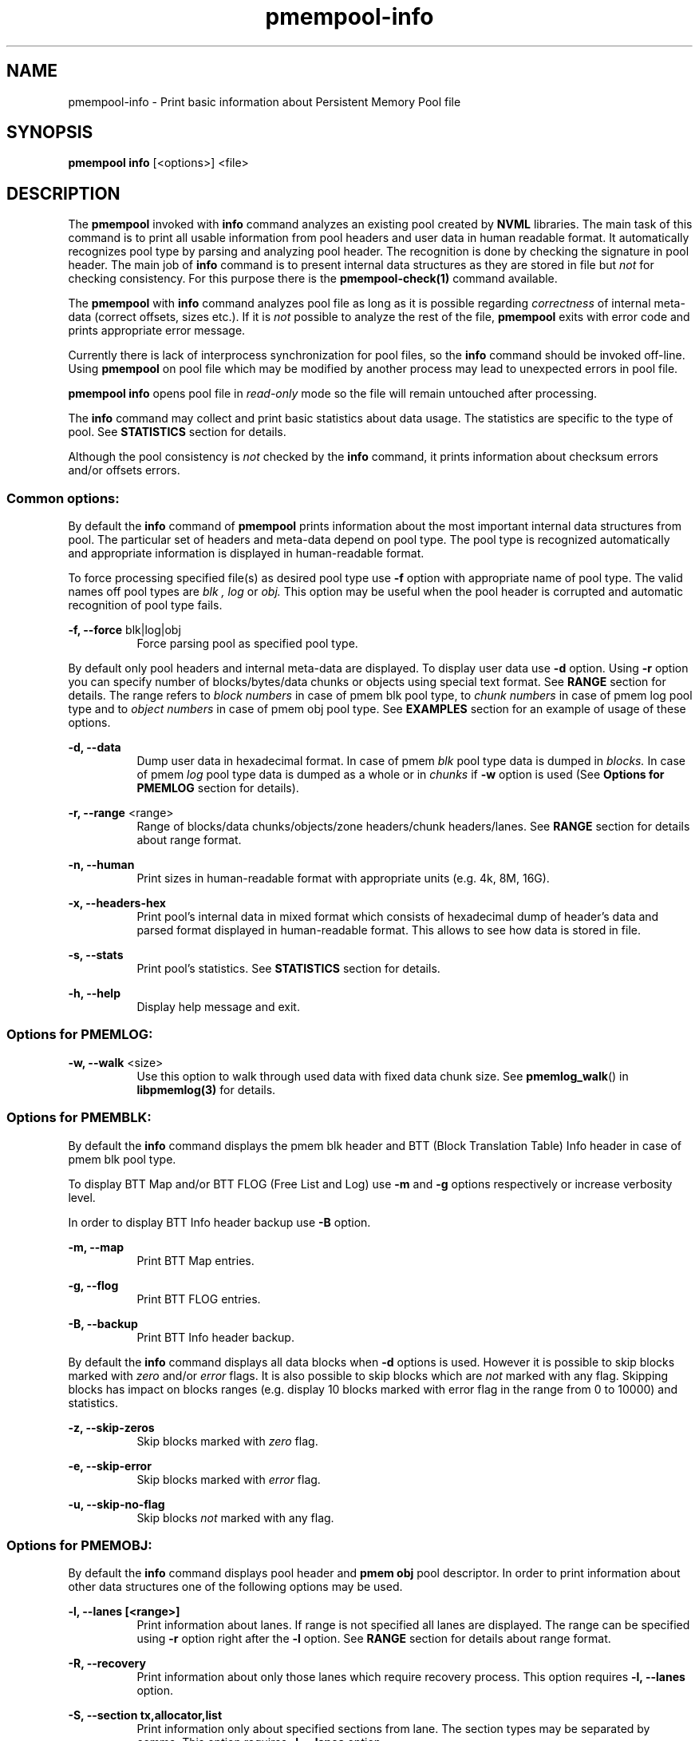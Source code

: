 .\"
.\" Copyright (c) 2014-2015, Intel Corporation
.\"
.\" Redistribution and use in source and binary forms, with or without
.\" modification, are permitted provided that the following conditions
.\" are met:
.\"
.\"     * Redistributions of source code must retain the above copyright
.\"       notice, this list of conditions and the following disclaimer.
.\"
.\"     * Redistributions in binary form must reproduce the above copyright
.\"       notice, this list of conditions and the following disclaimer in
.\"       the documentation and/or other materials provided with the
.\"       distribution.
.\"
.\"     * Neither the name of Intel Corporation nor the names of its
.\"       contributors may be used to endorse or promote products derived
.\"       from this software without specific prior written permission.
.\"
.\" THIS SOFTWARE IS PROVIDED BY THE COPYRIGHT HOLDERS AND CONTRIBUTORS
.\" "AS IS" AND ANY EXPRESS OR IMPLIED WARRANTIES, INCLUDING, BUT NOT
.\" LIMITED TO, THE IMPLIED WARRANTIES OF MERCHANTABILITY AND FITNESS FOR
.\" A PARTICULAR PURPOSE ARE DISCLAIMED. IN NO EVENT SHALL THE COPYRIGHT
.\" OWNER OR CONTRIBUTORS BE LIABLE FOR ANY DIRECT, INDIRECT, INCIDENTAL,
.\" SPECIAL, EXEMPLARY, OR CONSEQUENTIAL DAMAGES (INCLUDING, BUT NOT
.\" LIMITED TO, PROCUREMENT OF SUBSTITUTE GOODS OR SERVICES; LOSS OF USE,
.\" DATA, OR PROFITS; OR BUSINESS INTERRUPTION) HOWEVER CAUSED AND ON ANY
.\" THEORY OF LIABILITY, WHETHER IN CONTRACT, STRICT LIABILITY, OR TORT
.\" (INCLUDING NEGLIGENCE OR OTHERWISE) ARISING IN ANY WAY OUT OF THE USE
.\" OF THIS SOFTWARE, EVEN IF ADVISED OF THE POSSIBILITY OF SUCH DAMAGE.
.\"
.\"
.\" pmempool-info.1 -- man page for pmempool info command
.\"
.\" Format this man page with:
.\"	man -l pmempool-info.1
.\" or
.\"	groff -man -Tascii pmempool-info.1
.\"
.TH pmempool-info 1 "pmem Tools version 0.1" "NVM Library"
.SH NAME
pmempool-info \- Print basic information about Persistent Memory Pool file
.SH SYNOPSIS
.B pmempool info
[<options>] <file>
.SH DESCRIPTION
The
.B pmempool
invoked with
.B info
command analyzes an existing pool created by
.B NVML
libraries. The main task of this command is to print all usable information from
pool headers and user data in human readable format.
It automatically recognizes pool type by parsing and analyzing pool header.
The recognition is done by checking the signature in pool header. The main job
of
.B info
command is to present internal data structures as they are stored in file but
.I not
for checking consistency. For this purpose there is the
.B pmempool-check(1)
command available.

The
.B pmempool
with
.B info
command analyzes pool file as long as it is possible regarding
.I correctness
of internal meta-data (correct offsets, sizes etc.). If it is
.I not
possible to
analyze the rest of the file,
.B pmempool
exits with error code and prints appropriate error message.

Currently there is lack of interprocess synchronization for pool files, so the
.B info
command should be invoked off-line. Using
.B pmempool
on pool file which may be modified by another process may lead to unexpected
errors in pool file.

.B pmempool info
opens pool file in
.I read-only
mode so the file will remain untouched after processing.

The
.B info
command may collect and print basic statistics about data usage.
The statistics are specific to the type of pool. See
.B STATISTICS
section for details.

Although the pool consistency is
.I not
checked by the
.B info
command, it prints information about checksum errors and/or offsets errors.

.SS "Common options:"
.LP
By default the
.B info
command of
.B pmempool
prints information about the most important internal data structures from pool.
The particular set of headers and meta-data depend on pool type. The pool type
is recognized automatically and appropriate information is displayed in
human-readable format.

To force processing specified file(s) as desired pool type use
.B -f
option with appropriate name of pool type. The valid names off pool types are
.I blk ,
.I log
or
.I obj.
This option may be useful when the pool header is corrupted and automatic
recognition of pool type fails.

.PP
.B -f, --force
blk|log|obj
.RS 8
Force parsing pool as specified pool type.
.RE
.LP
By default only pool headers and internal meta-data are displayed.
To display user data use
.B -d
option. Using
.B -r
option you can specify number of blocks/bytes/data chunks or objects using
special text format. See
.B RANGE
section for details.
The range refers to
.I block numbers
in case of pmem blk pool type, to
.I chunk numbers
in case of pmem log pool type and to
.I object numbers
in case of pmem obj pool type. See
.B EXAMPLES
section for an example of usage of these options.
.PP
.B -d, --data
.RS 8
Dump user data in hexadecimal format. In case of pmem
.I blk
pool type data is
dumped in
.I blocks.
In case of pmem
.I log
pool type data is dumped as a whole or in
.I chunks
if
.B -w
option is used (See
.B Options for PMEMLOG
section for details).
.RE
.PP
.B -r, --range
<range>
.RS 8
Range of blocks/data chunks/objects/zone headers/chunk headers/lanes. See
.B RANGE
section for details about range format.
.RE
.PP
.B -n, --human
.RS 8
Print sizes in human-readable format with appropriate units (e.g. 4k, 8M, 16G).
.RE
.PP
.B -x, --headers-hex
.RS 8
Print pool's internal data in mixed format which consists of hexadecimal dump of
header's data and parsed format displayed in human-readable format. This allows
to see how data is stored in file.
.RE
.PP
.B -s, --stats
.RS 8
Print pool's statistics. See
.B STATISTICS
section for details.
.RE
.PP
.B -h, --help
.RS 8
Display help message and exit.
.RE

.SS "Options for PMEMLOG:"
.PP
.B -w, --walk
<size>
.RS 8
Use this option to walk through used data with fixed data chunk size.
See
.BR pmemlog_walk ()
in
.B libpmemlog(3)
for details.
.RE

.SS "Options for PMEMBLK:"
.LP
By default the
.B info
command displays the pmem blk header and BTT (Block Translation Table) Info
header in case of pmem blk pool type.

To display BTT Map and/or BTT FLOG (Free List and Log) use
.B -m
and
.B -g
options respectively or increase verbosity level.

In order to display BTT Info header backup use
.B -B
option.
.PP
.B -m, --map
.RS 8
Print BTT Map entries.
.RE
.PP
.B -g, --flog
.RS 8
Print BTT FLOG entries.
.RE
.PP
.B -B, --backup
.RS 8
Print BTT Info header backup.
.RE
.LP
By default the
.B info
command displays all data blocks when
.B -d
options is used. However it is possible to skip blocks marked with
.I zero
and/or
.I error
flags. It is also possible to skip blocks which are
.I not
marked with any flag. Skipping blocks has impact on blocks ranges
(e.g. display 10 blocks marked with error flag in the range from 0 to 10000)
and statistics.
.PP
.B -z, --skip-zeros
.RS 8
Skip blocks marked with
.I zero
flag.
.RE
.PP
.B -e, --skip-error
.RS 8
Skip blocks marked with
.I error
flag.
.RE
.PP
.B -u, --skip-no-flag
.RS 8
Skip blocks
.I not
marked with any flag.
.RE

.SS "Options for PMEMOBJ:"
.LP
By default the
.B info
command displays pool header and
.B pmem obj
pool descriptor. In order to print information about other data structures
one of the following options may be used.
.PP
.B -l, --lanes [<range>]
.RS 8
Print information about lanes. If range is not specified all lanes are
displayed. The range can be specified using
.B -r
option right after the
.B -l
option. See
.B RANGE
section for details about range format.
.RE
.PP
.B -R, --recovery
.RS 8
Print information about only those lanes which require recovery process.
This option requires
.B -l, --lanes
option.
.RE
.PP
.B -S, --section tx,allocator,list
.RS 8
Print information only about specified sections from lane. The section
types may be separated by comma. This option requires
.B -l, --lanes
option.
.RE
.PP
.B -O, --object-store
.RS 8
Print information about all allocated objects.
.RE
.PP
.B -t, --types <range>
.RS 8
Print information about allocated objects only from specified range of type
numbers. If
.B -s, --stats
option is specified the objects statistics refer to objects from specified
range of type numbers. This option requires
.B -O, --object-store
or
.B -s, --stats
options. See
.B RANGE
section for details about range format.
.RE
.PP
.B -E, --no-empty
.RS 8
Ignore empty lists of objects. This option requires
.B -O, --object-store
option.
.RE
.PP
.B -o, --root
.RS 8
Print information about a root object.
.RE
.PP
.B -A, --alloc-header
.RS 8
Print object's allocation header. This option requires
.B -O, --object-store
or
.B -l, --lanes
or
.B -o, --root
options.
.B
.RE
.PP
.B -a, --oob-header
.RS 8
Print object's out of band header. This option requires
.B -O, --object-store
or
.B -l, --lanes
or
.B -o, --root
options.
.B
.RE
.PP
.B -H, --heap
.RS 8
Print information about
.B pmemobj
heap. By default only a heap header is displayed.
.RE
.PP
.B -Z, --zones
.RS 8
If the
.B -H, --heap
option is used, print information about zones from specified range.
If the
.B -O, --object-store
option is used, print information about objects only from specified range
of zones. This option requires
.B -O, --object-store
,
.B -H, --heap
or
.B -s, --stats
options. The range can be specified using
.B -r
option right after the
.B -Z
option. See
.B RANGE
section for details about range format.
.RE
.PP
.B -C, --chunks [<range>]
.RS 8
If the
.B -H, --heap
option is used, print information about chunks from specified range. By default
information about chunks of types
.B used ,
.B free
and
.B run
are displayed. If the
.B -O, --object-store
option is used, print information about objects from specified range of chunks
within a zone. This option requires
.B -O, --object-store
,
.B -H, --heap
or
.B -s, --stats
options. The range can be specified using
.B -r
option right after the
.B -C
option. See
.B RANGE
section for details about range format.
.RE
.PP
.B -T, --chunk-type used,free,run,footer
.RS 8
Print only specified type(s) of chunks. The multiple types may be specified
separated by comma. This option requires
.B -H, --heap
and
.B -C, --chunks
options.
.RE
.PP
.B -b, --bitmap
.RS 8
Print bitmap of used blocks in chunks of type run. This option requires
.B -H, --heap
and
.B -C, --chunks
options.
.RE
.PP
.B -p, --replica <num>
.RS 8
Print information from
.B <num>
replica. The 0 value means the master pool file.
.RE

.SH RANGE
Using
.B -r, --range
option it is possible to dump only a range of user data. This section describes
valid format of
.I <range>
string.

You can specify multiple ranges separated by commas.
.PP
.B <first>-<last>
.RS 8
All blocks/bytes/data chunks from
.B <first>
to
.B <last>
will be dumped.
.RE
.PP
.B -<last>
.RS 8
All blocks/bytes/data chunks up to
.B <last>
will be dumped.
.RE
.PP
.B <first>-
.RS 8
All blocks/bytes/data chunks starting from
.B <first>
will be dumped.
.RE
.PP
.B <number>
.RS 8
Only
.B <number>
block/byte/data chunk will be dumped.
.RE
.SH STATISTICS
Below is the description of statistical measures for specific pool types.
.SS PMEMLOG
.TP
.B Total
Total space in pool.
.TP
.B Available
Size and percentage of available space.
.TP
.B Used
Size and percentage of used space.
.SS PMEMBLK
.TP
.B Total blocks
Total number of blocks in pool.
.TP
.B Zeroed blocks
Number and percentage of blocks marked with
.I zero
flag.
.TP
.B Error blocks
Number and percentage of blocks marked with
.I error
flag.
.TP
.B Blocks without any flag
Number and percentage of blocks
.I not
marked with any flag.
.TP
.B NOTE:
In case of pmemblk, statistics are evaluated for blocks which meet requirements
regarding:
.LP
.I range
of blocks (
.B -r
option),
.LP
.I skipped
types of blocks (
.B -z, -e, -u
options).
.SS PMEMOBJ
.TP
.B Object store
.RS
.TP
.B Number of objects
Total number of objects and number of objects per type number.
.TP
.B Number of bytes
Total number of bytes and number of bytes per type number.
.RE
.TP
.B Heap
.RS
.TP
.B Number of zones
Total number of zones in the pool.
.TP
.B Number of used zones
Number of used zones in the pool.
.RE
.TP
.B Zone
The zone's statistics are presented for each zone separately and the aggregated
results from all zones.
.RS
.TP
.B Number of chunks
Total number of chunks in the zone and number of chunks of specified type.
.TP
.B Chunks size
Total size of all chunks in the zone and sum of sizes of chunks of specified
type.
.RE
.TP
.B Allocation classes
.RS
.TP
.B Units
Total number of units of specified class.
.TP
.B Used units
Number of used units of specified class.
.TP
.B Bytes
Total number of bytes of specified class.
.TP
.B Used bytes
Number of used bytes of specified class.
.TP
.B Total bytes
Total number of bytes of all classes.
.TP
.B Total used bytes
Total number of used bytes of all classes.
.RE
.SH EXAMPLES
.TP
pmempool info ./pmemblk
# Parse and print information about pmem blk file.
.TP
pmempool info -f blk ./pmemblk
# Force parsing pmemblk file as PMEM BLK pool type.
.TP
pmempool info -d ./pmemlog
# Print information and data in hexadecimal dump format for file pmem log.
.TP
pmempool info -d -r10-100 -eu ./pmemblk
# Print information from pmemblk file. Dump data blocks from 10 to 100,
skip blocks marked with error flag and not marked with any flag.
.SH "SEE ALSO"
.B libpmemblk(3) libpmemlog(3) pmempool(1)
.SH "PMEMPOOL"
Part of the
.B pmempool(1)
suite.
